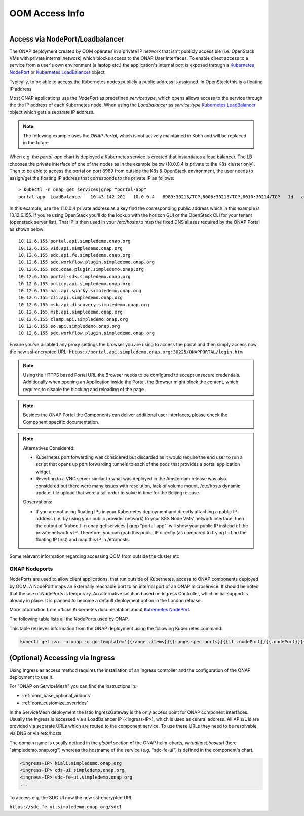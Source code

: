 .. This work is licensed under a Creative Commons Attribution 4.0
.. International License.
.. http://creativecommons.org/licenses/by/4.0
.. Copyright (C) 2022 Nordix Foundation

.. Links
.. _Kubernetes LoadBalancer: https://kubernetes.io/docs/concepts/services-networking/service/#loadbalancer
.. _Kubernetes NodePort: https://kubernetes.io/docs/concepts/services-networking/service/#type-nodeport

.. _oom_access_info_guide:

OOM Access Info
###############

.. figure:: ../../resources/images/oom_logo/oomLogoV2-medium.png
   :align: right

Access via NodePort/Loadbalancer
********************************

The ONAP deployment created by OOM operates in a private IP network that isn't
publicly accessible (i.e. OpenStack VMs with private internal network) which
blocks access to the ONAP User Interfaces.
To enable direct access to a service from a user's own environment (a laptop etc.)
the application's internal port is exposed through a `Kubernetes NodePort`_ or
`Kubernetes LoadBalancer`_ object.

Typically, to be able to access the Kubernetes nodes publicly a public address
is assigned. In OpenStack this is a floating IP address.

Most ONAP applications use the `NodePort` as predefined `service:type`,
which opens allows access to the service through the the IP address of each
Kubernetes node.
When using  the `Loadbalancer` as `service:type` `Kubernetes LoadBalancer`_ object
which gets a separate IP address.

.. note::
  The following example uses the `ONAP Portal`, which is not actively maintained
  in Kohn and will be replaced in the future

When e.g. the `portal-app` chart is deployed a Kubernetes service is created that
instantiates a load balancer.  The LB chooses the private interface of one of
the nodes as in the example below (10.0.0.4 is private to the K8s cluster only).
Then to be able to access the portal on port 8989 from outside the K8s &
OpenStack environment, the user needs to assign/get the floating IP address that
corresponds to the private IP as follows::

  > kubectl -n onap get services|grep "portal-app"
  portal-app  LoadBalancer   10.43.142.201   10.0.0.4   8989:30215/TCP,8006:30213/TCP,8010:30214/TCP   1d   app=portal-app,release=dev


In this example, use the 11.0.0.4 private address as a key find the
corresponding public address which in this example is 10.12.6.155. If you're
using OpenStack you'll do the lookup with the horizon GUI or the OpenStack CLI
for your tenant (openstack server list).  That IP is then used in your
`/etc/hosts` to map the fixed DNS aliases required by the ONAP Portal as shown
below::

  10.12.6.155 portal.api.simpledemo.onap.org
  10.12.6.155 vid.api.simpledemo.onap.org
  10.12.6.155 sdc.api.fe.simpledemo.onap.org
  10.12.6.155 sdc.workflow.plugin.simpledemo.onap.org
  10.12.6.155 sdc.dcae.plugin.simpledemo.onap.org
  10.12.6.155 portal-sdk.simpledemo.onap.org
  10.12.6.155 policy.api.simpledemo.onap.org
  10.12.6.155 aai.api.sparky.simpledemo.onap.org
  10.12.6.155 cli.api.simpledemo.onap.org
  10.12.6.155 msb.api.discovery.simpledemo.onap.org
  10.12.6.155 msb.api.simpledemo.onap.org
  10.12.6.155 clamp.api.simpledemo.onap.org
  10.12.6.155 so.api.simpledemo.onap.org
  10.12.6.155 sdc.workflow.plugin.simpledemo.onap.org

Ensure you've disabled any proxy settings the browser you are using to access
the portal and then simply access now the new ssl-encrypted URL:
``https://portal.api.simpledemo.onap.org:30225/ONAPPORTAL/login.htm``

.. note::
  Using the HTTPS based Portal URL the Browser needs to be configured to accept
  unsecure credentials.
  Additionally when opening an Application inside the Portal, the Browser
  might block the content, which requires to disable the blocking and reloading
  of the page

.. note::
  Besides the ONAP Portal the Components can deliver additional user interfaces,
  please check the Component specific documentation.

.. note::

   | Alternatives Considered:

   -  Kubernetes port forwarding was considered but discarded as it would
      require the end user to run a script that opens up port forwarding tunnels
      to each of the pods that provides a portal application widget.

   -  Reverting to a VNC server similar to what was deployed in the Amsterdam
      release was also considered but there were many issues with resolution,
      lack of volume mount, /etc/hosts dynamic update, file upload that were
      a tall order to solve in time for the Beijing release.

   Observations:

   -  If you are not using floating IPs in your Kubernetes deployment and
      directly attaching a public IP address (i.e. by using your public provider
      network) to your K8S Node VMs' network interface, then the output of
      'kubectl -n onap get services | grep "portal-app"'
      will show your public IP instead of the private network's IP. Therefore,
      you can grab this public IP directly (as compared to trying to find the
      floating IP first) and map this IP in /etc/hosts.

Some relevant information regarding accessing OOM from outside the cluster etc

ONAP Nodeports
==============

NodePorts are used to allow client applications, that run outside of
Kubernetes, access to ONAP components deployed by OOM.
A NodePort maps an externally reachable port to an internal port of an ONAP
microservice.
It should be noted that the use of NodePorts is temporary.
An alternative solution based on Ingress Controller, which initial support is
already in place. It is planned to become a default deployment option in the
London release.

More information from official Kubernetes documentation about
`Kubernetes NodePort`_.

The following table lists all the NodePorts used by ONAP.

.. csv-table:: NodePorts table
   :file: ../../resources/csv/nodeports.csv
   :widths: 20,20,20,20,20
   :header-rows: 1


This table retrieves information from the ONAP deployment using the following
Kubernetes command:

.. code-block:: bash

  kubectl get svc -n onap -o go-template='{{range .items}}{{range.spec.ports}}{{if .nodePort}}{{.nodePort}}{{.}}{{"\n"}}{{end}}{{end}}{{end}}'


(Optional) Accessing via Ingress
********************************

Using Ingress as access method requires the installation of an Ingress
controller and the configuration of the ONAP deployment to use it.

For "ONAP on ServiceMesh" you can find the instructions in:

- :ref:`oom_base_optional_addons`
- :ref:`oom_customize_overrides`

In the ServiceMesh deployment the Istio IngressGateway is the only access point
for ONAP component interfaces.
Usually the Ingress is accessed via a LoadBalancer IP (<ingress-IP>),
which is used as central address.
All APIs/UIs are provided via separate URLs which are routed to the component service.
To use these URLs they need to be resolvable via DNS or via /etc/hosts.

The domain name is usually defined in the `global` section of the ONAP helm-charts,
`virtualhost.baseurl` (here "simpledemo.onap.org") whereas the hostname of
the service (e.g. "sdc-fe-ui") is defined in the component's chart.

.. code-block:: none

  <ingress-IP> kiali.simpledemo.onap.org
  <ingress-IP> cds-ui.simpledemo.onap.org
  <ingress-IP> sdc-fe-ui.simpledemo.onap.org
  ...

To access e.g. the SDC UI now the new ssl-encrypted URL:

``https://sdc-fe-ui.simpledemo.onap.org/sdc1``
